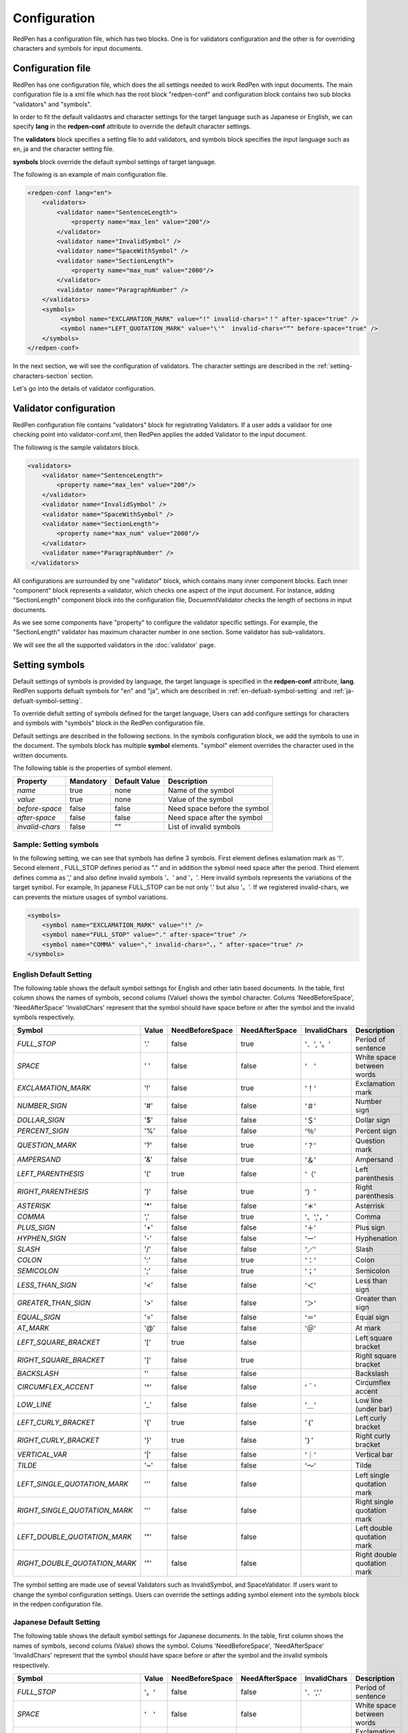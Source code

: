 Configuration
==============

RedPen has a configuration file, which has two blocks. One is for validators configuration and the other is for overriding characters and symbols for input documents.

Configuration file
------------------------

RedPen has one configuration file, which does the all settings needed to work RedPen with input documents.
The main configuration file is a xml file which has the root block "redpen-conf" and configuration block contains
two sub blocks "validators" and "symbols".

In order to fit the default validaotrs and character settings for the target language such as Japanese or English,
we can specify **lang** in the **redpen-conf** attribute to override the default character settings.

The **validators** block specifies a setting file to add validators, and
symbols block specifies the input language such as en, ja and the character setting file.

**symbols** block override the default symbol settings of target language.

The following is an example of main configuration file.

.. code-block:: xml

    <redpen-conf lang="en">
        <validators>
            <validator name="SentenceLength">
                <property name="max_len" value="200"/>
            </validator>
            <validator name="InvalidSymbol" />
            <validator name="SpaceWithSymbol" />
            <validator name="SectionLength">
                <property name="max_num" value="2000"/>
            </validator>
            <validator name="ParagraphNumber" />
        </validators>
        <symbols>
             <symbol name="EXCLAMATION_MARK" value="!" invalid-chars="！" after-space="true" />
             <symbol name="LEFT_QUOTATION_MARK" value="\'"  invalid-chars="“" before-space="true" />
        </symbols>
    </redpen-conf>

In the next section, we will see the configuration of validators.
The character settings are described in the :ref:`setting-characters-section` section.

Let's go into the details of validator configuration.

Validator configuration
------------------------

RedPen configuration file contains "validators" block for registrating Validators.
If a user adds a validaor for one checking point into validator-conf.xml,
then RedPen applies the added Validator to the input document.

The following is the sample validators block.

.. code-block:: xml

    <validators>
        <validator name="SentenceLength">
            <property name="max_len" value="200"/>
        </validator>
        <validator name="InvalidSymbol" />
        <validator name="SpaceWithSymbol" />
        <validator name="SectionLength">
            <property name="max_num" value="2000"/>
        </validator>
        <validator name="ParagraphNumber" />
     </validators>

All configurations are surrounded by one "validator" block, which contains many inner component blocks. Each inner "component"
block represents a validator, which checks one aspect of the input document. For instance, adding
"SectionLength" component block into the configuration file, DocuemntValidator checks the length of sections in input documents.

As we see some components have "property" to configure the validator specific settings. For example,
the "SectionLength" validator has maximum character number in one section. Some validator has sub-validators.

We will see the all the supported validators in the :doc:`validator` page.

.. _setting-characters-section:

Setting symbols
-------------------

Default settings of symbols is provided by language, the target language is specified in the **redpen-conf** attribute, **lang**. 
RedPen supports defualt symbols for "en" and "ja", which are described in :ref:`en-defualt-symbol-setting` and :ref:`ja-defualt-symbol-setting`. 

To override defult setting of symbols defined for the target language, Users can add configure settings for characters and symbols
with "symbols" block in the RedPen configuration file.

Default settings are described in the following sections.
In the symbols configuration block, we add the symbols to use in the document. 
The symbols block has multiple **symbol** elements.
"symbol" element overrides the character used in the written documents.

The following table is the properties of symbol element.

.. table::

  ==================== ============= ============= ===================================
  Property             Mandatory     Default Value Description
  ==================== ============= ============= ===================================
  `name`               true          none          Name of the symbol
  `value`              true          none          Value of the symbol
  `before-space`       false         false         Need space before the symbol
  `after-space`        false         false         Need space after the symbol
  `invalid-chars`      false         ""            List of invalid symbols
  ==================== ============= ============= ===================================

Sample: Setting symbols
~~~~~~~~~~~~~~~~~~~~~~~~~~~~

In the following setting, we can see that symbols has define 3 symbols. First element defines
exlamation mark as '!'. Second element , FULL_STOP defines period as "." and in addition the sybmol need space
after the period. Third element defines comma as ',' and also define invalid symbols '、' and '，'. Here invalid
symbols represents the variations of the target symbol. For example, In japanese FULL_STOP can be not only '.'
but also '。'. If we registered invalid-chars, we can prevents the mixture usages of symbol variations.

.. code-block:: xml

  <symbols>
      <symbol name="EXCLAMATION_MARK" value="!" />
      <symbol name="FULL_STOP" value="." after-space="true" />
      <symbol name="COMMA" value="," invalid-chars="、，" after-space="true" />
  </symbols>

.. _en-defualt-symbol-setting:

English Default Setting
~~~~~~~~~~~~~~~~~~~~~~~~~~

The following table shows the default symbol settings for English and other latin based documents. In the table, first column shows the names of symbols,
second colums (Value) shows the symbol character. Colums 'NeedBeforeSpace', 'NeedAfterSpace' 'InvalidChars' represent that the symbol should have space
before or after the symbol and the invalid symbols respectively.

.. table::

  ============================= ============= ================== ================== ================== =============================================
  Symbol                        Value         NeedBeforeSpace    NeedAfterSpace     InvalidChars       Description
  ============================= ============= ================== ================== ================== =============================================
  `FULL_STOP`                   '.'           false              true               '．', '。'         Period of sentence
  `SPACE`                       ' '           false              false              '　'               White space between words
  `EXCLAMATION_MARK`            '!'           false              true               '！'               Exclamation mark
  `NUMBER_SIGN`                 '#'           false              false              '＃'               Number sign
  `DOLLAR_SIGN`                 '$'           false              false              '＄'               Dollar sign
  `PERCENT_SIGN`                '%'           false              false              '％'               Percent sign
  `QUESTION_MARK`               '?'           false              true               '？'               Question mark
  `AMPERSAND`                   '&'           false              true               '＆'               Ampersand
  `LEFT_PARENTHESIS`            '('           true               false              '（'               Left parenthesis
  `RIGHT_PARENTHESIS`           ')'           false              true               '）'               Right parenthesis
  `ASTERISK`                    '*'           false              false              '＊'               Asterrisk
  `COMMA`                       ','           false              true               '、','，'          Comma
  `PLUS_SIGN`                   '+'           false              false              '＋'               Plus sign
  `HYPHEN_SIGN`                 '-'           false              false              'ー'               Hyphenation
  `SLASH`                       '/'           false              false              '／'               Slash
  `COLON`                       ':'           false              true               '：'               Colon
  `SEMICOLON`                   ';'           false              true               '；'               Semicolon
  `LESS_THAN_SIGN`              '<'           false              false              '＜'               Less than sign
  `GREATER_THAN_SIGN`           '>'           false              false              '＞'               Greater than sign
  `EQUAL_SIGN`                  '='           false              false              '＝'               Equal sign
  `AT_MARK`                     '@'           false              false              '＠'               At mark
  `LEFT_SQUARE_BRACKET`         '['           true               false                                 Left square bracket
  `RIGHT_SQUARE_BRACKET`        ']'           false              true                                  Right square bracket
  `BACKSLASH`                   '\'           false              false                                 Backslash
  `CIRCUMFLEX_ACCENT`           '^'           false              false              '＾'               Circumflex accent
  `LOW_LINE`                    '_'           false              false              '＿'               Low line (under bar)
  `LEFT_CURLY_BRACKET`          '{'           true               false              '｛'               Left curly bracket
  `RIGHT_CURLY_BRACKET`         '}'           true               false              '｝'               Right curly bracket
  `VERTICAL_VAR`                '|'           false              false              '｜'               Vertical bar
  `TILDE`                       '~'           false              false              '〜'               Tilde
  `LEFT_SINGLE_QUOTATION_MARK`  '''           false              false                                 Left single quotation mark
  `RIGHT_SINGLE_QUOTATION_MARK` '''           false              false                                 Right single quotation mark
  `LEFT_DOUBLE_QUOTATION_MARK`  '"'           false              false                                 Left double quotation mark
  `RIGHT_DOUBLE_QUOTATION_MARK` '"'           false              false                                 Right double quotation mark
  ============================= ============= ================== ================== ================== =============================================

The symbol setting are made use of seveal Validators such as InvalidSymbol, and SpaceValidator. If users want to change the
symbol configuration settings. Users can override the settings adding symbol element into the symbols block in the redpen configuration file.

.. _ja-defualt-symbol-setting:

Japanese Default Setting
~~~~~~~~~~~~~~~~~~~~~~~~~~

The following table shows the default symbol settings for Japanese documents. In the table, first column shows the names of symbols,
second colums (Value) shows the symbol. Colums 'NeedBeforeSpace', 'NeedAfterSpace' 'InvalidChars' represent that the symbol should have space
before or after the symbol and the invalid symbols respectively.

.. table::

  ============================= ============= ================== ==================  ================== =============================================
  Symbol                        Value         NeedBeforeSpace    NeedAfterSpace      InvalidChars       Description
  ============================= ============= ================== ==================  ================== =============================================
  `FULL_STOP`                   '。'          false              false               '．','.'           Period of sentence
  `SPACE`                       '　'          false              false                                  White space between words
  `EXCLAMATION_MARK`            '！'          false              false               '!'                Exclamation mark
  `NUMBER_SIGN`                 '＃'          false              false               '#'                Number sign
  `DOLLAR_SIGN`                 '＄'          false              false               '$'                Dollar sign
  `PERCENT_SIGN`                '％'          false              false               '%'                Percent sign
  `QUESTION_MARK`               '？'          false              false               '?'                Question mark
  `AMPERSAND`                   '＆'          false              false               '&'                Ampersand
  `LEFT_PARENTHESIS`            '（'          false              false               '('                Left parenthesis
  `RIGHT_PARENTHESIS`           '）'          false              false               ')'                Right parenthesis
  `ASTERISK`                    '＊'          false              false               '*'                Asterrisk
  `COMMA`                       '、'          false              false               '，',','           Comma
  `PLUS_SIGN`                   '＋'          false              false               '+'                Plus sign
  `HYPHEN_SIGN`                 'ー'          false              false               '-'                Hyphenation
  `SLASH`                       '／'           false             false               '/'                Slash
  `COLON`                       '：'           false             false               ':'                Colon
  `SEMICOLON`                   '；'           false             false               ';'                Semicolon
  `LESS_THAN_SIGN`              '＜'           false             false               '<'                Less than sign
  `GREATER_THAN_SIGN`           '＞'           false             false               '>'                Greater than sign
  `EQUAL_SIGN`                  '＝'           false             false               '='                Equal sign
  `AT_MARK`                     '＠'           false             false               '@'                At mark
  `LEFT_SQUARE_BRACKET`         '「'           true              false                                  Left square bracket
  `RIGHT_SQUARE_BRACKET`        '」'           false             false                                  Right square bracket
  `BACKSLASH`                   '￥'           false             false                                  Backslash
  `CIRCUMFLEX_ACCENT`           '＾'           false             false               '^'                Circumflex accent
  `LOW_LINE`                    '＿'           false             false               '_'                Low line (under bar)
  `LEFT_CURLY_BRACKET`          '｛'           true              false               '{'                Left curly bracket
  `RIGHT_CURLY_BRACKET`         '｝'           true              false               '}'                Right curly bracket
  `VERTICAL_VAR`                '｜'           false             false               '|'                Vertical bar
  `TILDE`                       '〜'           false             false               '~'                Tilde
  `LEFT_SINGLE_QUOTATION_MARK`  '‘'           false              false                                  Left single quotation mark
  `RIGHT_SINGLE_QUOTATION_MARK` '’'           false              false                                  Right single quotation mark
  `LEFT_DOUBLE_QUOTATION_MARK`  '“'           false              false                                  Left double quotation mark
  `RIGHT_DOUBLE_QUOTATION_MARK` '”'           false              false                                  Right double quotation mark
  ============================= ============= ================== ==================  ================== =============================================

